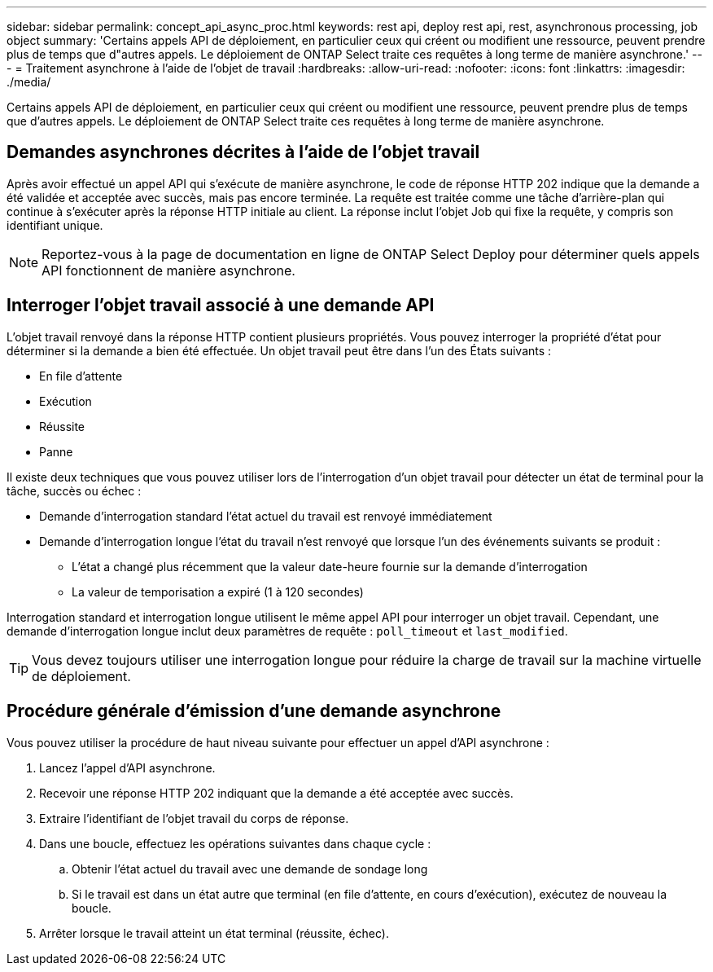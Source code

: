 ---
sidebar: sidebar 
permalink: concept_api_async_proc.html 
keywords: rest api, deploy rest api, rest, asynchronous processing, job object 
summary: 'Certains appels API de déploiement, en particulier ceux qui créent ou modifient une ressource, peuvent prendre plus de temps que d"autres appels. Le déploiement de ONTAP Select traite ces requêtes à long terme de manière asynchrone.' 
---
= Traitement asynchrone à l'aide de l'objet de travail
:hardbreaks:
:allow-uri-read: 
:nofooter: 
:icons: font
:linkattrs: 
:imagesdir: ./media/


[role="lead"]
Certains appels API de déploiement, en particulier ceux qui créent ou modifient une ressource, peuvent prendre plus de temps que d'autres appels. Le déploiement de ONTAP Select traite ces requêtes à long terme de manière asynchrone.



== Demandes asynchrones décrites à l'aide de l'objet travail

Après avoir effectué un appel API qui s'exécute de manière asynchrone, le code de réponse HTTP 202 indique que la demande a été validée et acceptée avec succès, mais pas encore terminée. La requête est traitée comme une tâche d'arrière-plan qui continue à s'exécuter après la réponse HTTP initiale au client. La réponse inclut l'objet Job qui fixe la requête, y compris son identifiant unique.


NOTE: Reportez-vous à la page de documentation en ligne de ONTAP Select Deploy pour déterminer quels appels API fonctionnent de manière asynchrone.



== Interroger l'objet travail associé à une demande API

L'objet travail renvoyé dans la réponse HTTP contient plusieurs propriétés. Vous pouvez interroger la propriété d'état pour déterminer si la demande a bien été effectuée. Un objet travail peut être dans l'un des États suivants :

* En file d'attente
* Exécution
* Réussite
* Panne


Il existe deux techniques que vous pouvez utiliser lors de l'interrogation d'un objet travail pour détecter un état de terminal pour la tâche, succès ou échec :

* Demande d'interrogation standard l'état actuel du travail est renvoyé immédiatement
* Demande d'interrogation longue l'état du travail n'est renvoyé que lorsque l'un des événements suivants se produit :
+
** L'état a changé plus récemment que la valeur date-heure fournie sur la demande d'interrogation
** La valeur de temporisation a expiré (1 à 120 secondes)




Interrogation standard et interrogation longue utilisent le même appel API pour interroger un objet travail. Cependant, une demande d'interrogation longue inclut deux paramètres de requête : `poll_timeout` et `last_modified`.


TIP: Vous devez toujours utiliser une interrogation longue pour réduire la charge de travail sur la machine virtuelle de déploiement.



== Procédure générale d'émission d'une demande asynchrone

Vous pouvez utiliser la procédure de haut niveau suivante pour effectuer un appel d'API asynchrone :

. Lancez l'appel d'API asynchrone.
. Recevoir une réponse HTTP 202 indiquant que la demande a été acceptée avec succès.
. Extraire l'identifiant de l'objet travail du corps de réponse.
. Dans une boucle, effectuez les opérations suivantes dans chaque cycle :
+
.. Obtenir l'état actuel du travail avec une demande de sondage long
.. Si le travail est dans un état autre que terminal (en file d'attente, en cours d'exécution), exécutez de nouveau la boucle.


. Arrêter lorsque le travail atteint un état terminal (réussite, échec).

